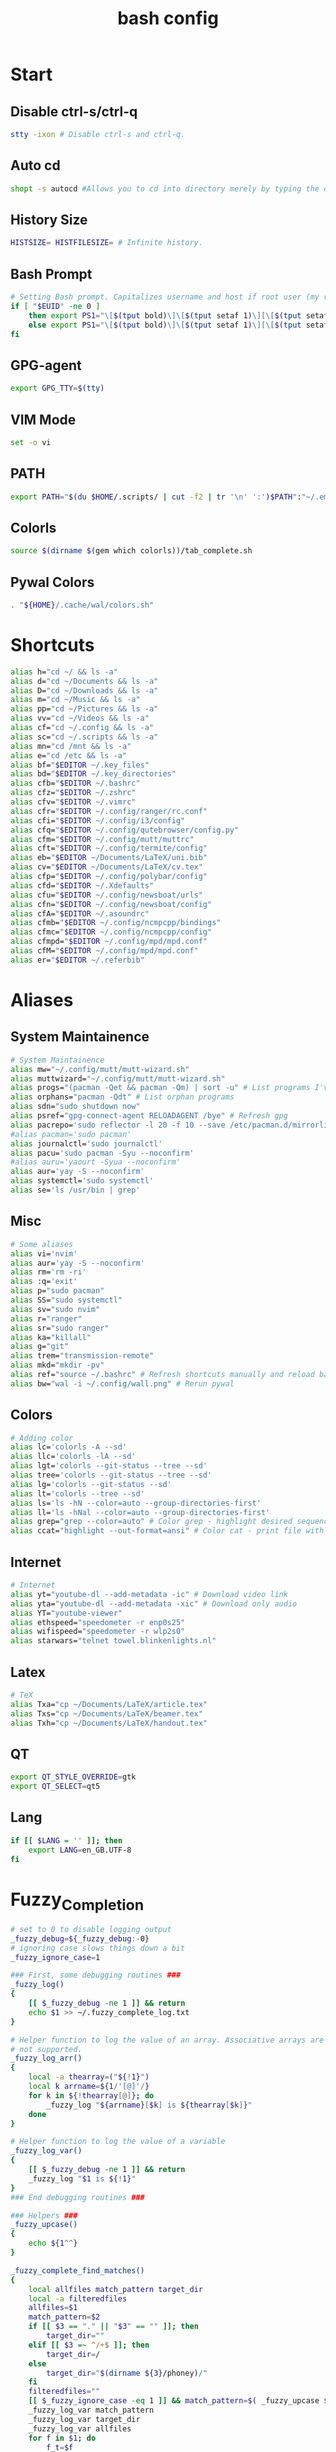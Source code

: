 #+TITLE: bash config
#+PROPERTY: header-args  :results silent :tangle ../../dots/bash/.bashrc :mkdirp yes
* Start
** Disable ctrl-s/ctrl-q
#+BEGIN_SRC sh
stty -ixon # Disable ctrl-s and ctrl-q.
#+END_SRC
** Auto cd
#+BEGIN_SRC sh
shopt -s autocd #Allows you to cd into directory merely by typing the directory name.
#+END_SRC
** History Size
#+BEGIN_SRC sh
HISTSIZE= HISTFILESIZE= # Infinite history.
#+END_SRC
** Bash Prompt
#+BEGIN_SRC sh
# Setting Bash prompt. Capitalizes username and host if root user (my root user uses this same config file).
if [ "$EUID" -ne 0 ]
	then export PS1="\[$(tput bold)\]\[$(tput setaf 1)\][\[$(tput setaf 3)\]\u\[$(tput setaf 2)\]@\[$(tput setaf 4)\]\h \[$(tput setaf 5)\]\W\[$(tput setaf 1)\]]\[$(tput setaf 7)\]\\$ \[$(tput sgr0)\]"
	else export PS1="\[$(tput bold)\]\[$(tput setaf 1)\][\[$(tput setaf 3)\]ROOT\[$(tput setaf 2)\]@\[$(tput setaf 4)\]$(hostname | awk '{print toupper($0)}') \[$(tput setaf 5)\]\W\[$(tput setaf 1)\]]\[$(tput setaf 7)\]\\$ \[$(tput sgr0)\]"
fi
#+END_SRC
** GPG-agent
#+BEGIN_SRC sh
export GPG_TTY=$(tty)
#+END_SRC
** VIM Mode
#+BEGIN_SRC sh
set -o vi
#+END_SRC
** PATH
#+BEGIN_SRC sh
export PATH="$(du $HOME/.scripts/ | cut -f2 | tr '\n' ':')$PATH":"~/.emacs.d/bin":"~/.gem/ruby/2.5.0/bin"
#+END_SRC
** Colorls
#+BEGIN_SRC sh
source $(dirname $(gem which colorls))/tab_complete.sh
#+END_SRC
** Pywal Colors
#+BEGIN_SRC sh
. "${HOME}/.cache/wal/colors.sh"
#+END_SRC
* Shortcuts
#+BEGIN_SRC sh
alias h="cd ~/ && ls -a"
alias d="cd ~/Documents && ls -a"
alias D="cd ~/Downloads && ls -a"
alias m="cd ~/Music && ls -a"
alias pp="cd ~/Pictures && ls -a"
alias vv="cd ~/Videos && ls -a"
alias cf="cd ~/.config && ls -a"
alias sc="cd ~/.scripts && ls -a"
alias mn="cd /mnt && ls -a"
alias e="cd /etc && ls -a"
alias bf="$EDITOR ~/.key_files"
alias bd="$EDITOR ~/.key_directories"
alias cfb="$EDITOR ~/.bashrc"
alias cfz="$EDITOR ~/.zshrc"
alias cfv="$EDITOR ~/.vimrc"
alias cfr="$EDITOR ~/.config/ranger/rc.conf"
alias cfi="$EDITOR ~/.config/i3/config"
alias cfq="$EDITOR ~/.config/qutebrowser/config.py"
alias cfm="$EDITOR ~/.config/mutt/muttrc"
alias cft="$EDITOR ~/.config/termite/config"
alias eb="$EDITOR ~/Documents/LaTeX/uni.bib"
alias cv="$EDITOR ~/Documents/LaTeX/cv.tex"
alias cfp="$EDITOR ~/.config/polybar/config"
alias cfd="$EDITOR ~/.Xdefaults"
alias cfu="$EDITOR ~/.config/newsboat/urls"
alias cfn="$EDITOR ~/.config/newsboat/config"
alias cfA="$EDITOR ~/.asoundrc"
alias cfmb="$EDITOR ~/.config/ncmpcpp/bindings"
alias cfmc="$EDITOR ~/.config/ncmpcpp/config"
alias cfmpd="$EDITOR ~/.config/mpd/mpd.conf"
alias cfM="$EDITOR ~/.config/mpd/mpd.conf"
alias er="$EDITOR ~/.referbib"
#+END_SRC
* Aliases
** System Maintainence
#+BEGIN_SRC sh
# System Maintainence
alias mw="~/.config/mutt/mutt-wizard.sh"
alias muttwizard="~/.config/mutt/mutt-wizard.sh"
alias progs="(pacman -Qet && pacman -Qm) | sort -u" # List programs I've installed
alias orphans="pacman -Qdt" # List orphan programs
alias sdn="sudo shutdown now"
alias psref="gpg-connect-agent RELOADAGENT /bye" # Refresh gpg
alias pacrepo='sudo reflector -l 20 -f 10 --save /etc/pacman.d/mirrorlist'
#alias pacman='sudo pacman'
alias journalctl='sudo journalctl'
alias pacu='sudo pacman -Syu --noconfirm'
#alias auru='yaourt -Syua --noconfirm'
alias aur='yay -S --noconfirm'
alias systemctl='sudo systemctl'
alias se='ls /usr/bin | grep'
#+END_SRC
** Misc
#+BEGIN_SRC sh
# Some aliases
alias vi='nvim'
alias aur='yay -S --noconfirm'
alias rm='rm -ri'
alias :q='exit'
alias p="sudo pacman"
alias SS="sudo systemctl"
alias sv="sudo nvim"
alias r="ranger"
alias sr="sudo ranger"
alias ka="killall"
alias g="git"
alias trem="transmission-remote"
alias mkd="mkdir -pv"
alias ref="source ~/.bashrc" # Refresh shortcuts manually and reload bashrc
alias bw="wal -i ~/.config/wall.png" # Rerun pywal
#+END_SRC
** Colors
#+BEGIN_SRC sh
# Adding color
alias lc='colorls -A --sd'
alias llc='colorls -lA --sd'
alias lgt='colorls --git-status --tree --sd'
alias tree='colorls --git-status --tree --sd'
alias lg='colorls --git-status --sd'
alias lt='colorls --tree --sd'
alias ls='ls -hN --color=auto --group-directories-first'
alias ll='ls -hNal --color=auto --group-directories-first'
alias grep="grep --color=auto" # Color grep - highlight desired sequence.
alias ccat="highlight --out-format=ansi" # Color cat - print file with syntax highlighting.
#+END_SRC
** Internet
#+BEGIN_SRC sh
# Internet
alias yt="youtube-dl --add-metadata -ic" # Download video link
alias yta="youtube-dl --add-metadata -xic" # Download only audio
alias YT="youtube-viewer"
alias ethspeed="speedometer -r enp0s25"
alias wifispeed="speedometer -r wlp2s0"
alias starwars="telnet towel.blinkenlights.nl"
#+END_SRC
** Latex
#+BEGIN_SRC sh
# TeX
alias Txa="cp ~/Documents/LaTeX/article.tex"
alias Txs="cp ~/Documents/LaTeX/beamer.tex"
alias Txh="cp ~/Documents/LaTeX/handout.tex"
#+END_SRC
** QT
#+BEGIN_SRC sh
export QT_STYLE_OVERRIDE=gtk
export QT_SELECT=qt5
#+END_SRC
** Lang
#+BEGIN_SRC sh
if [[ $LANG = '' ]]; then
	export LANG=en_GB.UTF-8
fi
#+END_SRC
* Fuzzy_Completion
#+BEGIN_SRC sh
# set to 0 to disable logging output
_fuzzy_debug=${_fuzzy_debug:-0}
# ignoring case slows things down a bit
_fuzzy_ignore_case=1

### First, some debugging routines ###
_fuzzy_log()
{
    [[ $_fuzzy_debug -ne 1 ]] && return
    echo $1 >> ~/.fuzzy_complete_log.txt
}

# Helper function to log the value of an array. Associative arrays are
# not supported.
_fuzzy_log_arr()
{
    local -a thearray=("${!1}")
    local k arrname=${1/'[@]'/}
    for k in ${!thearray[@]}; do
        _fuzzy_log "${arrname}[$k] is ${thearray[$k]}"
    done
}

# Helper function to log the value of a variable
_fuzzy_log_var()
{
    [[ $_fuzzy_debug -ne 1 ]] && return
    _fuzzy_log "$1 is ${!1}"
}
### End debugging routines ###

### Helpers ###
_fuzzy_upcase()
{
    echo ${1^^}
}

_fuzzy_complete_find_matches()
{
    local allfiles match_pattern target_dir
    local -a filteredfiles
    allfiles=$1
    match_pattern=$2
    if [[ $3 == "." || "$3" == "" ]]; then
        target_dir=""
    elif [[ $3 =~ ^/+$ ]]; then
        target_dir=/
    else
        target_dir="$(dirname ${3}/phoney)/"
    fi
    filteredfiles=""
    [[ $_fuzzy_ignore_case -eq 1 ]] && match_pattern=$( _fuzzy_upcase $match_pattern )
    _fuzzy_log_var match_pattern
    _fuzzy_log_var target_dir
    _fuzzy_log_var allfiles
    for f in $1; do
        f_t=$f
        [[ $_fuzzy_ignore_case -eq 1 ]] && f_t=$( _fuzzy_upcase $f )
        # _fuzzy_log_var f
        # _fuzzy_log_var f_t
        if [[ ${f_t} =~ $match_pattern ]]; then
            _fuzzy_log "$f (${f_t}) matches, appending..."
            newguy="${target_dir}$f"
            filteredfiles="${filteredfiles}${newguy} "
        fi
    done
    echo $filteredfiles
}
### End Helpers ###

### The main completion routine ###
_fuzzy_complete()
{
    local files cur prev target_dir target_word filteredfiles allfiles match_pattern tails cnt tmp
    # Available variables:
    # COMP_LINE COMP_POINT COMP_KEY COMP_TYPE COMP_WORDS COMP_CWORD
    # $1 : name of command whose arguments are being completed
    # $2 : the word being completed
    # $3 : the word preceding the word being completed
    _get_comp_words_by_ref cur prev
    # cur="$2"
    # prev="$1"

    # if they're expanding a variable get out of here:
    if [[ ${cur:0:1} == '$' ]]; then
        COMPREPLY=""
        return 1
    fi

    if [[ -d $cur ]]; then
        # hack to deal with trailing spaces and such: use dirname with
        # a phoney basename. We might be adding an extra / but dirname
        # deals with all that. However, if $cur is just `/', then
        # basename leaves a `trailing slash' (it's the only slash,
        # leading and trailing).
        if [[ $cur =~ ^/+$ ]]; then
            _fuzzy_log "rooting around"
            target_dir=/
        else
            target_dir=$(dirname "$cur/phoney")
        fi
        target_word=""
    else
        target_dir=$(dirname $cur)
        target_word=$(basename $cur | tr -d -C '[a-zA-Z0-9_\-]')
    fi
    # make sure everything (like ~) is expanded:
    eval target_dir=$target_dir
    _fuzzy_log_var target_dir
    _fuzzy_log_var target_word

    # default match pattern is .* between every letter:
    match_pattern=""
    for (( i=0; i < ${#target_word}; i++ )); do
        # append the ith character to the match pattern along with another .*
        match_pattern="${match_pattern}.*${target_word:${i}:1}"
    done
    # trailing .*
    match_pattern="${match_pattern}.*"
    _fuzzy_log_var match_pattern

    if [[ ! -d $target_dir ]]; then
        _fuzzy_log "$target_dir is not a dir"
        COMPREPLY=""
        return 1
    fi


    allfiles=$( command ls -B $target_dir )
    _fuzzy_log_var allfiles
    filteredfiles=( $( _fuzzy_complete_find_matches "$allfiles" "$match_pattern" "$target_dir" ) )
    # _fuzzy_log_arr filteredfiles[@]
    COMPREPLY=( ${filteredfiles[@]} )
    _fuzzy_log ""               # some logfile spacing
    # COMPREPLY=( $filteredfiles )
}
### End main completion routine ###




################################################################################
# From here down:
# fuzzy_setup_functions - a set of functions to facilitate setting
# up fuzzy completion
################################################################################

declare -A _fuzzy_replaced_specs

# the options used to set up the completion:
_fuzzy_complete_options="-o bashdefault -o default -o filenames -o nospace -v -F _fuzzy_complete"

# function _fuzzy_find_compspec_by_pattern
#
# find existing compspec by regex pattern
#
# params :
# 1      : the regex to search for (e.g. " -F _filedir_xspec")
#
# return values :
#  - echo       : the compspec
#  - return     : 0 on success, 1 on failure
_fuzzy_find_compspec_by_pattern()
{
    local the_pattern="$1"
    complete | {
        while read myline; do
            # see if the function matches
            if [[ $myline =~ $the_pattern ]]; then
                echo $myline
                return 0
            fi
        done
    }
    return 1
}

# function _fuzzy_find_compspec_by_function
#
# find existing compspec by function
#
# params :
# 1      : the function to search for (e.g. _filedir_xspec)
#
# return values :
#  - echo       : the compspec
#  - return     : 0 on success, 1 on failure
_fuzzy_find_compspec_by_function()
{
    local stuff retval
    stuff=$( _fuzzy_find_compspec_by_function " -F $1" )
    retval=$?
    echo $stuff
    return $retval
}


# function _fuzzy_find_compspec_by_command
#
# find existing compspec by command
#
# params :
# 1      : the command to search for (e.g. ls)
#
# returns   :
#  - echo   : the compspec
#  - return : 0 on success, 1 on failure
_fuzzy_find_compspec_by_command()
{
    local stuff retval
    stuff=$( _fuzzy_find_compspec_by_function "$1\$" )
    retval=$?
    echo $stuff
    return $retval
}

# function _fuzzy_re_extract_first
#
# Extracts the first match of the regex
#
# params :
# 1      : the text against which we'll test our regex
# 2      : the regex (should contain one match group)
#
# returns :
#  - echo : the matched text
_fuzzy_re_extract_first()
{
    if [[ "$1" =~ $2 ]]; then
        echo -n ${BASH_REMATCH[1]}
    fi
}

# function _fuzzy_extract_command_from_compspec
#
# Extracts the command out of a compspec (the last word in the compspec)
#
# params :
# 1      : the compspec line (e.g. "complete -o default -F _longopt mv")
#
# returns :
#  - echo : the command
_fuzzy_extract_command_from_compspec()
{
    echo -n $( _fuzzy_re_extract_first "$1" ".*( [^ ]+$)" )
}

# function _fuzzy_extract_function_from_compspec
#
# Extracts the function out of a compspec (the thing following a -F)
#
# params :
# 1      : the compspec line (e.g. "complete -o default -F _longopt mv")
#
# returns :
#  - echo : the function
_fuzzy_extract_function_from_compspec()
{
    echo -n $( _fuzzy_re_extract_first "$1" ".*-F ([^ ]+) .*" )
}


# function _fuzzy_replace_compspecs_by_function
#
# replace existing completion spec functions with _fuzzy_complete. The
# replaced compspecs are saved in _fuzzy_replaced_specs for possible
# later restoration. If no existing compspecs are found for the given
# function, nothing happens.
#
# params :
# 1      : the existing compspec function to replace
#          (something like _filedir_xspec)
_fuzzy_replace_compspecs_by_function()
{
    local existing_spec="$1" this_command this_function

    while read myline; do
        this_function=$( _fuzzy_extract_function_from_compspec "$myline" )
        [[ -n "$this_function" && $this_function == $existing_spec ]] \
            || continue
        this_command=$( _fuzzy_extract_command_from_compspec "$myline" )
        # key will look something like: "_filedir_xspec xdvi"
        _fuzzy_replaced_specs["$this_function $this_command"]="$myline"
        # set up our new completion:
        complete $_fuzzy_complete_options $this_command
        # we might have more to replace. keep going...
    done < <( complete | grep $1 )
}

# function _fuzzy_replace_compspecs_by_command
#
# sets up fuzzy completion for a specific command. If no existing
# compsec is found for the given command, the completion is still set
# up.
#
# params :
# 1      : the command for which we want to set up fuzzy completion
#          (e.g. ls)
_fuzzy_replace_compspecs_by_command()
{
    local existing_command="$1" this_command this_function
    # foreach line in the output of `complete`
    while read myline; do
        this_command=$( _fuzzy_extract_command_from_compspec "$myline" )
        [[ -n "$this_command" && $this_command == $existing_command ]] \
            || continue
        this_function=$( _fuzzy_extract_function_from_compspec "$myline" )
        # key will look something like: "_filedir_xspec xdvi"
        _fuzzy_replaced_specs["$this_function $this_command"]="$myline"
        # set up our new completion:
        complete $_fuzzy_complete_options $existing_command
        # there should only be one compspec per command, so we're done
        return
    done < <( complete | grep $1 )
    echo "No existing compspecs for ${existing_command}. Setting up new compspec."
    complete $_fuzzy_complete_options $existing_command
}

# function fuzzy_list_replaced_specs
#
# Lists all compspecs that have been replaced by the functions found
# in fuzzy_setup_functions. If you just want to see the specs
# (without all the header and footer mumbo jumbo), just redirect
# stderr to /dev/null (i.e. fuzzy_list_replaced_specs 2>/dev/null )
fuzzy_list_replaced_specs()
{
    local compspec
    echo "    All replaced compspecs:" 1>&2
    echo "==============================="  1>&2
    echo "" 1>&2
    [[ ${#_fuzzy_replaced_specs[@]} -eq 0 ]] && echo " ...None..." && return
    for compspec in "${_fuzzy_replaced_specs[@]}"; do
        echo " :: $compspec"
    done
    echo ""  1>&2
    echo "==============================="  1>&2
    echo "To restore these compspecs, use"  1>&2
    echo "fuzzy_restore_all_specs" 1>&2
}

# function fuzzy_restore_all_specs
#
# Attempts to restore any specs that have been replaced by
# _fuzzy_replace_compspecs_by_function
fuzzy_restore_all_specs()
{
    local key
    for key in "${!_fuzzy_replaced_specs[@]}"; do
        echo "restoring ${_fuzzy_replaced_specs[$key]}"
        eval ${_fuzzy_replaced_specs["$key"]}
        unset _fuzzy_replaced_specs["$key"]
    done
}

# function fuzzy_setup_for_command
#
# Sets up fuzzy completion for the given command. This function is a
# shamelessly naive frontend to _fuzzy_replace_compspecs_by_command.
#
# params :
# 1      : the command for which we want to set up fuzzy completion
fuzzy_setup_for_command()
{
    _fuzzy_replace_compspecs_by_command $1
}

# function fuzzy_setup_replace_compspec_function
#
# Sets up fuzzy completion for the given command. This function is a
# shamelessly naive frontend to _fuzzy_replace_compspecs_by_function.
#
# params :
# 1      : the compspec function we want to replace with fuzzy
fuzzy_setup_replace_compspec_function()
{
    _fuzzy_replace_compspecs_by_function $1
}

# function fuzzy_replace_filedir_xspec
#
# Replaces the _filedir_xspec compspec function that ships with the
# bash_completion package and takes care of general filedir
# completion (a good candidate for fuzzy completion!)
fuzzy_replace_filedir_xspec()
{
    fuzzy_setup_replace_compspec_function _filedir_xspec
}

#+END_SRC
